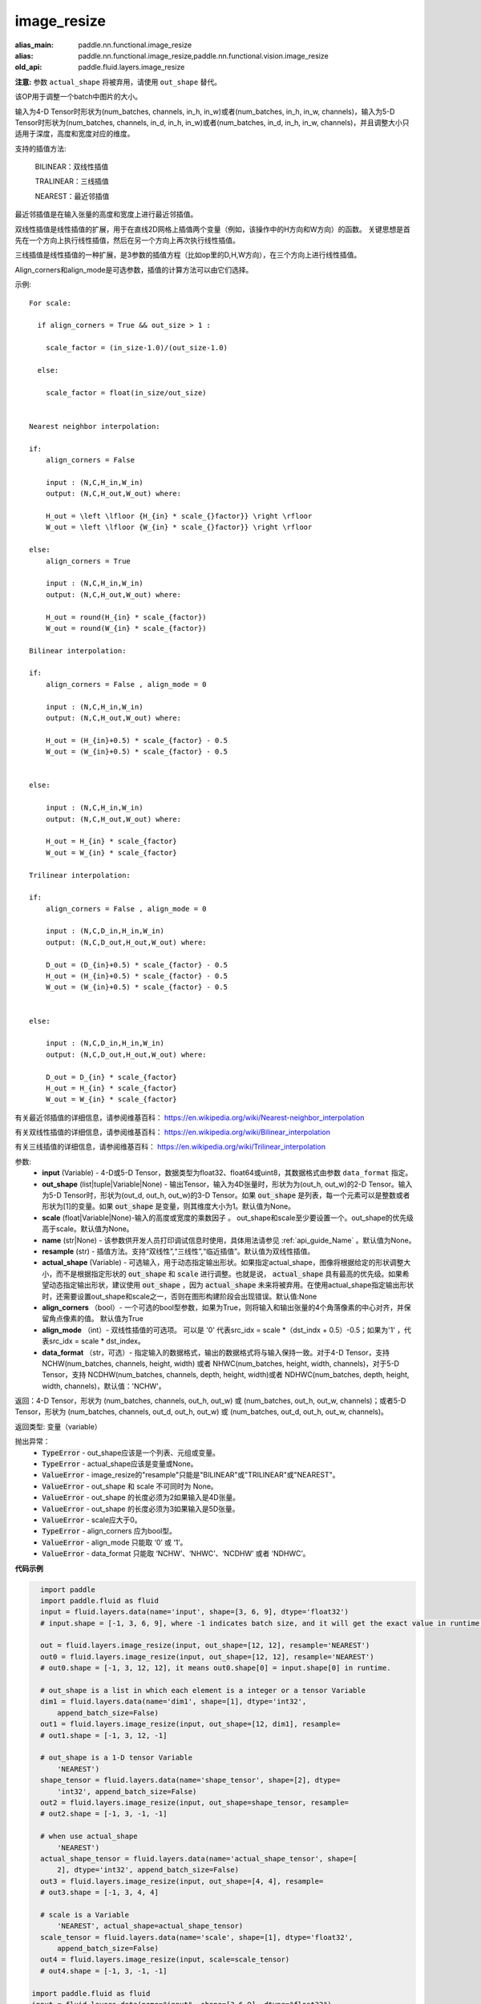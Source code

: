 .. _cn_api_fluid_layers_image_resize:

image_resize
-------------------------------

.. py:function:: paddle.fluid.layers.image_resize(input, out_shape=None, scale=None, name=None, resample='BILINEAR', actual_shape=None, align_corners=True, align_mode=1, data_format='NCHW')

:alias_main: paddle.nn.functional.image_resize
:alias: paddle.nn.functional.image_resize,paddle.nn.functional.vision.image_resize
:old_api: paddle.fluid.layers.image_resize



**注意:** 参数 ``actual_shape`` 将被弃用，请使用 ``out_shape`` 替代。

该OP用于调整一个batch中图片的大小。

输入为4-D Tensor时形状为(num_batches, channels, in_h, in_w)或者(num_batches, in_h, in_w, channels)，输入为5-D Tensor时形状为(num_batches, channels, in_d, in_h, in_w)或者(num_batches, in_d, in_h, in_w, channels)，并且调整大小只适用于深度，高度和宽度对应的维度。

支持的插值方法:

    BILINEAR：双线性插值

    TRALINEAR：三线插值

    NEAREST：最近邻插值


最近邻插值是在输入张量的高度和宽度上进行最近邻插值。

双线性插值是线性插值的扩展，用于在直线2D网格上插值两个变量（例如，该操作中的H方向和W方向）的函数。 关键思想是首先在一个方向上执行线性插值，然后在另一个方向上再次执行线性插值。

三线插值是线性插值的一种扩展，是3参数的插值方程（比如op里的D,H,W方向），在三个方向上进行线性插值。

Align_corners和align_mode是可选参数，插值的计算方法可以由它们选择。

示例:

::

      For scale:

        if align_corners = True && out_size > 1 :

          scale_factor = (in_size-1.0)/(out_size-1.0)

        else:

          scale_factor = float(in_size/out_size)


      Nearest neighbor interpolation:

      if:
          align_corners = False

          input : (N,C,H_in,W_in)
          output: (N,C,H_out,W_out) where:

          H_out = \left \lfloor {H_{in} * scale_{}factor}} \right \rfloor
          W_out = \left \lfloor {W_{in} * scale_{}factor}} \right \rfloor

      else:
          align_corners = True

          input : (N,C,H_in,W_in)
          output: (N,C,H_out,W_out) where:

          H_out = round(H_{in} * scale_{factor})
          W_out = round(W_{in} * scale_{factor})

      Bilinear interpolation:

      if:
          align_corners = False , align_mode = 0

          input : (N,C,H_in,W_in)
          output: (N,C,H_out,W_out) where:

          H_out = (H_{in}+0.5) * scale_{factor} - 0.5
          W_out = (W_{in}+0.5) * scale_{factor} - 0.5


      else:

          input : (N,C,H_in,W_in)
          output: (N,C,H_out,W_out) where:

          H_out = H_{in} * scale_{factor}
          W_out = W_{in} * scale_{factor}

      Trilinear interpolation:

      if:
          align_corners = False , align_mode = 0

          input : (N,C,D_in,H_in,W_in)
          output: (N,C,D_out,H_out,W_out) where:

          D_out = (D_{in}+0.5) * scale_{factor} - 0.5
          H_out = (H_{in}+0.5) * scale_{factor} - 0.5
          W_out = (W_{in}+0.5) * scale_{factor} - 0.5


      else:

          input : (N,C,D_in,H_in,W_in)
          output: (N,C,D_out,H_out,W_out) where:

          D_out = D_{in} * scale_{factor}
          H_out = H_{in} * scale_{factor}
          W_out = W_{in} * scale_{factor}


有关最近邻插值的详细信息，请参阅维基百科：
https://en.wikipedia.org/wiki/Nearest-neighbor_interpolation

有关双线性插值的详细信息，请参阅维基百科：
https://en.wikipedia.org/wiki/Bilinear_interpolation

有关三线插值的详细信息，请参阅维基百科：
https://en.wikipedia.org/wiki/Trilinear_interpolation

参数:
    - **input** (Variable) - 4-D或5-D Tensor，数据类型为float32、float64或uint8，其数据格式由参数 ``data_format`` 指定。
    - **out_shape** (list|tuple|Variable|None) - 输出Tensor，输入为4D张量时，形状为为(out_h, out_w)的2-D Tensor。输入为5-D Tensor时，形状为(out_d, out_h, out_w)的3-D Tensor。如果 :code:`out_shape` 是列表，每一个元素可以是整数或者形状为[1]的变量。如果 :code:`out_shape` 是变量，则其维度大小为1。默认值为None。
    - **scale** (float|Variable|None)-输入的高度或宽度的乘数因子 。 out_shape和scale至少要设置一个。out_shape的优先级高于scale。默认值为None。
    - **name** (str|None) - 该参数供开发人员打印调试信息时使用，具体用法请参见 :ref:`api_guide_Name` 。默认值为None。
    - **resample** (str) - 插值方法。支持“双线性”,“三线性”,“临近插值”。默认值为双线性插值。
    - **actual_shape** (Variable) - 可选输入，用于动态指定输出形状。如果指定actual_shape，图像将根据给定的形状调整大小，而不是根据指定形状的 :code:`out_shape` 和 :code:`scale` 进行调整。也就是说， :code:`actual_shape` 具有最高的优先级。如果希望动态指定输出形状，建议使用 :code:`out_shape` ，因为 :code:`actual_shape` 未来将被弃用。在使用actual_shape指定输出形状时，还需要设置out_shape和scale之一，否则在图形构建阶段会出现错误。默认值:None
    - **align_corners** （bool）- 一个可选的bool型参数，如果为True，则将输入和输出张量的4个角落像素的中心对齐，并保留角点像素的值。 默认值为True
    - **align_mode** （int）- 双线性插值的可选项。 可以是 '0' 代表src_idx = scale *（dst_indx + 0.5）-0.5；如果为'1' ，代表src_idx = scale * dst_index。
    - **data_format** （str，可选）- 指定输入的数据格式，输出的数据格式将与输入保持一致。对于4-D Tensor，支持 NCHW(num_batches, channels, height, width) 或者 NHWC(num_batches, height, width, channels)，对于5-D Tensor，支持 NCDHW(num_batches, channels, depth, height, width)或者 NDHWC(num_batches, depth, height, width, channels)，默认值：'NCHW'。

返回：4-D Tensor，形状为 (num_batches, channels, out_h, out_w) 或 (num_batches, out_h, out_w, channels)；或者5-D Tensor，形状为 (num_batches, channels, out_d, out_h, out_w) 或 (num_batches, out_d, out_h, out_w, channels)。

返回类型: 变量（variable）

抛出异常：
    - :code:`TypeError` - out_shape应该是一个列表、元组或变量。
    - :code:`TypeError` - actual_shape应该是变量或None。
    - :code:`ValueError` - image_resize的"resample"只能是"BILINEAR"或"TRILINEAR"或"NEAREST"。
    - :code:`ValueError` - out_shape 和 scale 不可同时为 None。
    - :code:`ValueError` - out_shape 的长度必须为2如果输入是4D张量。
    - :code:`ValueError` - out_shape 的长度必须为3如果输入是5D张量。
    - :code:`ValueError` - scale应大于0。
    - :code:`TypeError`  - align_corners 应为bool型。
    - :code:`ValueError` - align_mode 只能取 ‘0’ 或 ‘1’。
    - :code:`ValueError` - data_format 只能取 ‘NCHW’、‘NHWC’、‘NCDHW’ 或者 ‘NDHWC’。


**代码示例**

..  code-block:: python

    import paddle
    import paddle.fluid as fluid
    input = fluid.layers.data(name='input', shape=[3, 6, 9], dtype='float32')
    # input.shape = [-1, 3, 6, 9], where -1 indicates batch size, and it will get the exact value in runtime.
    
    out = fluid.layers.image_resize(input, out_shape=[12, 12], resample='NEAREST')
    out0 = fluid.layers.image_resize(input, out_shape=[12, 12], resample='NEAREST')
    # out0.shape = [-1, 3, 12, 12], it means out0.shape[0] = input.shape[0] in runtime.
    
    # out_shape is a list in which each element is a integer or a tensor Variable
    dim1 = fluid.layers.data(name='dim1', shape=[1], dtype='int32',
        append_batch_size=False)
    out1 = fluid.layers.image_resize(input, out_shape=[12, dim1], resample=
    # out1.shape = [-1, 3, 12, -1]
    
    # out_shape is a 1-D tensor Variable
        'NEAREST')
    shape_tensor = fluid.layers.data(name='shape_tensor', shape=[2], dtype=
        'int32', append_batch_size=False)
    out2 = fluid.layers.image_resize(input, out_shape=shape_tensor, resample=
    # out2.shape = [-1, 3, -1, -1]
    
    # when use actual_shape
        'NEAREST')
    actual_shape_tensor = fluid.layers.data(name='actual_shape_tensor', shape=[
        2], dtype='int32', append_batch_size=False)
    out3 = fluid.layers.image_resize(input, out_shape=[4, 4], resample=
    # out3.shape = [-1, 3, 4, 4]
    
    # scale is a Variable
        'NEAREST', actual_shape=actual_shape_tensor)
    scale_tensor = fluid.layers.data(name='scale', shape=[1], dtype='float32',
        append_batch_size=False)
    out4 = fluid.layers.image_resize(input, scale=scale_tensor)
    # out4.shape = [-1, 3, -1, -1]

  import paddle.fluid as fluid
  input = fluid.layers.data(name="input", shape=[3,6,9], dtype="float32")
  # input.shape = [-1, 3, 6, 9], where -1 indicates batch size, and it will get the exact value in runtime.

  out = fluid.layers.image_resize(input, out_shape=[12, 12], resample="NEAREST")
  out0 = fluid.layers.image_resize(input, out_shape=[12, 12], resample="NEAREST")
  # out0.shape = [-1, 3, 12, 12], it means out0.shape[0] = input.shape[0] in runtime.

  # out_shape is a list in which each element is a integer or a tensor Variable
  dim1 = fluid.layers.data(name="dim1", shape=[1], dtype="int32", append_batch_size=False)
  out1 = fluid.layers.image_resize(input, out_shape=[12, dim1], resample="NEAREST")
  # out1.shape = [-1, 3, 12, -1]

  # out_shape is a 1-D tensor Variable
  shape_tensor = fluid.layers.data(name="shape_tensor", shape=[2], dtype="int32", append_batch_size=False)
  out2 = fluid.layers.image_resize(input, out_shape=shape_tensor, resample="NEAREST")
  # out2.shape = [-1, 3, -1, -1]

  # when use actual_shape
  actual_shape_tensor = fluid.layers.data(name="actual_shape_tensor", shape=[2], dtype="int32", append_batch_size=False)
  out3 = fluid.layers.image_resize(input, out_shape=[4, 4], resample="NEAREST", actual_shape=actual_shape_tensor)
  # out3.shape = [-1, 3, 4, 4]

  # scale is a Variable
  scale_tensor = fluid.layers.data(name="scale", shape=[1], dtype="float32", append_batch_size=False)
  out4 = fluid.layers.image_resize(input, scale=scale_tensor)
  # out4.shape = [-1, 3, -1, -1]










